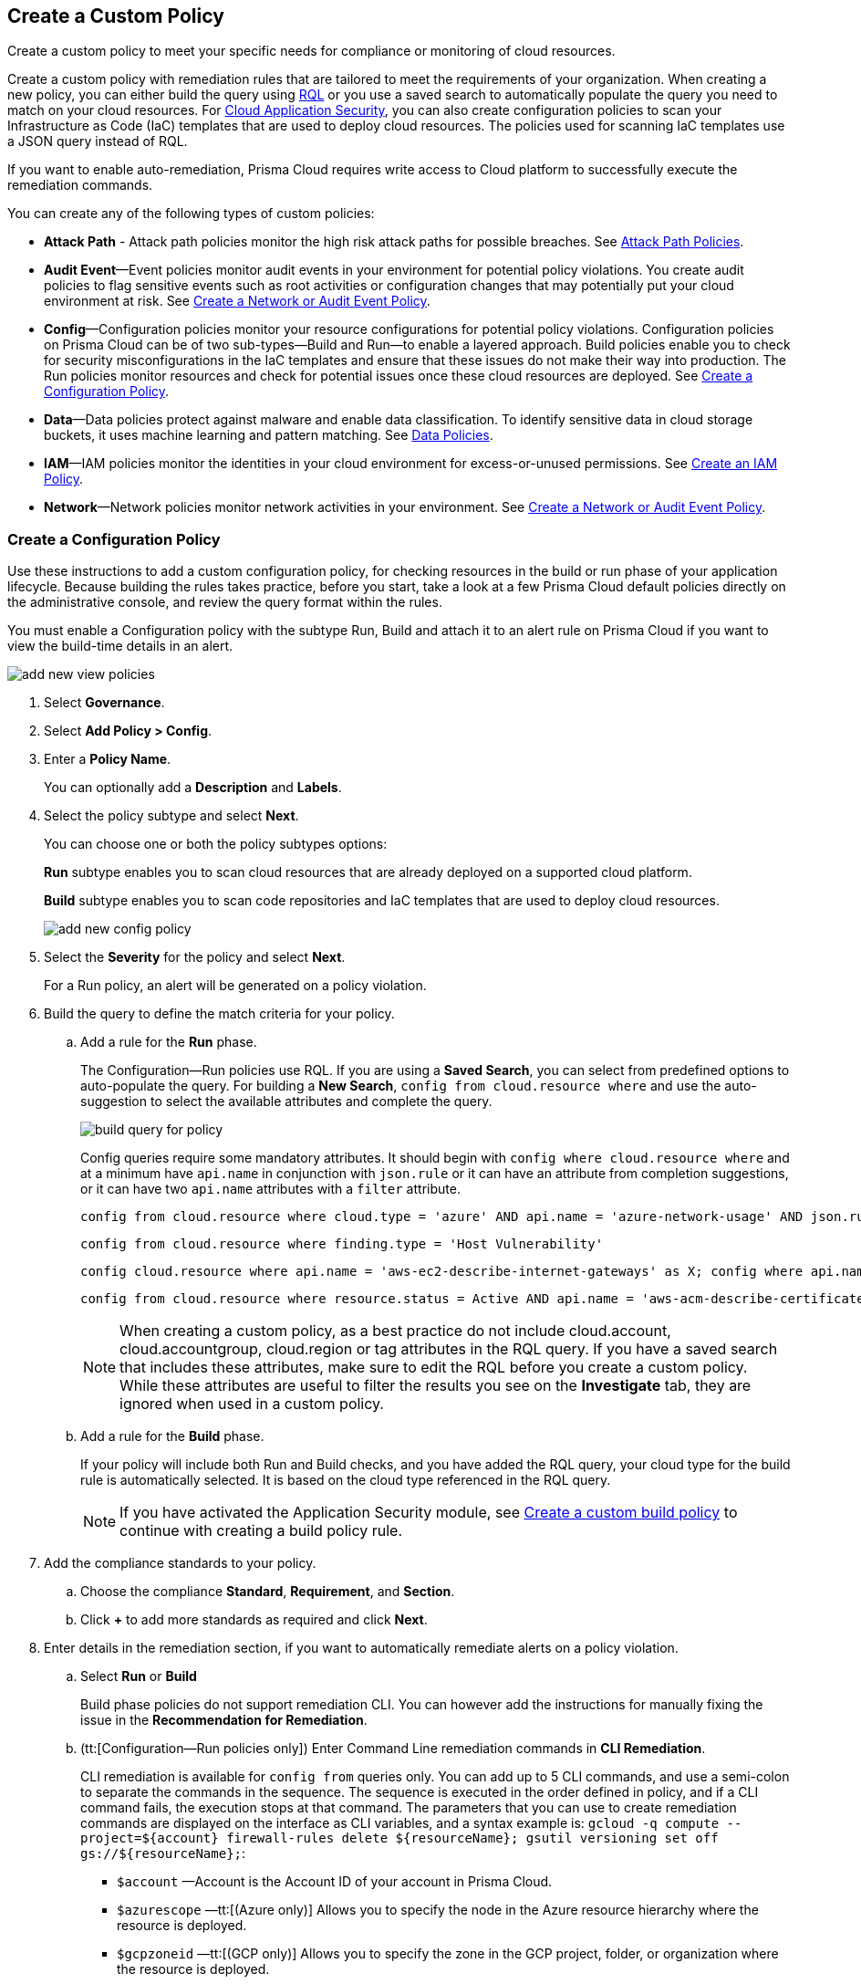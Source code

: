 [#idb236291f-7137-46c9-8452-4d94b3ae5ba8]
== Create a Custom Policy

Create a custom policy to meet your specific needs for compliance or monitoring of cloud resources.

Create a custom policy with remediation rules that are tailored to meet the requirements of your organization. When creating a new policy, you can either build the query using xref:../search-and-investigate/search-and-investigate.adoc[RQL] or you use a saved search to automatically populate the query you need to match on your cloud resources. For xref:../application-security/get-started/get-started.adoc[Cloud Application Security], you can also create configuration policies to scan your Infrastructure as Code (IaC) templates that are used to deploy cloud resources. The policies used for scanning IaC templates use a JSON query instead of RQL.

If you want to enable auto-remediation, Prisma Cloud requires write access to Cloud platform to successfully execute the remediation commands.

You can create any of the following types of custom policies:

* *Attack Path* - Attack path policies monitor the high risk attack paths for possible breaches. See xref:attack-path-policies.adoc[Attack Path Policies].

* *Audit Event*—Event policies monitor audit events in your environment for potential policy violations. You create audit policies to flag sensitive events such as root activities or configuration changes that may potentially put your cloud environment at risk. See xref:#create-an-audit-event-policy[Create a Network or Audit Event Policy].

* *Config*—Configuration policies monitor your resource configurations for potential policy violations. Configuration policies on Prisma Cloud can be of two sub-types—Build and Run—to enable a layered approach. Build policies enable you to check for security misconfigurations in the IaC templates and ensure that these issues do not make their way into production. The Run policies monitor resources and check for potential issues once these cloud resources are deployed. See xref:#create-a-config-policy[Create a Configuration Policy].

* *Data*—Data policies protect against malware and enable data classification. To identify sensitive data in cloud storage buckets, it uses machine learning and pattern matching. See xref:../administration/configure-data-security/monitor-data-security-scan/data-policies.adoc[Data Policies].

* *IAM*—IAM policies monitor the identities in your cloud environment for excess-or-unused permissions. See xref:create-an-iam-policy.adoc[Create an IAM Policy].

* *Network*—Network policies monitor network activities in your environment. See xref:#create-an-audit-event-policy[Create a Network or Audit Event Policy].

[.task]
[#create-a-config-policy]
=== Create a Configuration Policy

Use these instructions to add a custom configuration policy, for checking resources in the build or run phase of your application lifecycle. Because building the rules takes practice, before you start, take a look at a few Prisma Cloud default policies directly on the administrative console, and review the query format within the rules.

You must enable a Configuration policy with the subtype Run, Build and attach it to an alert rule on Prisma Cloud if you want to view the build-time details in an alert.

image::governance/add-new-view-policies.png[]

[.procedure]
. Select *Governance*.

. Select *Add Policy > Config*. 

. Enter a *Policy Name*.
+
You can optionally add a *Description* and *Labels*.

. Select the policy subtype and select *Next*.
+
You can choose one or both the policy subtypes options:
+
*Run* subtype enables you to scan cloud resources that are already deployed on a supported cloud platform.
+
*Build* subtype enables you to scan code repositories and IaC templates that are used to deploy cloud resources.
+
image::governance/add-new-config-policy.png[]

. Select the *Severity* for the policy and select *Next*.
+
For a Run policy, an alert will be generated on a policy violation.

. Build the query to define the match criteria for your policy.
+
.. [[id288ced4a-725b-4572-ae13-0f64775676ea]]Add a rule for the *Run* phase.
+
The Configuration—Run policies use RQL. If you are using a *Saved Search*, you can select from predefined options to auto-populate the query. For building a *New Search*, `config from cloud.resource where` and use the auto-suggestion to select the available attributes and complete the query.
+
image::governance/build-query-for-policy.png[]
+
Config queries require some mandatory attributes. It should begin with `config where cloud.resource where` and at a minimum have `api.name` in conjunction with `json.rule` or it can have an attribute from completion suggestions, or it can have two `api.name` attributes with a `filter` attribute.
+
----
config from cloud.resource where cloud.type = 'azure' AND api.name = 'azure-network-usage' AND json.rule = StaticPublicIPAddresses.currentValue greater than 1
----
+
----
config from cloud.resource where finding.type = 'Host Vulnerability'
----
+
----
config cloud.resource where api.name = 'aws-ec2-describe-internet-gateways' as X; config where api.name = 'aws-ec2-describe-vpcs' as Y; filter '$.X.attachments[*].vpcId == $.Y.vpcId and $.Y.tags[*].key contains IsConnected and $.Y.tags[*].value contains true'; show Y;
----
+
----
config from cloud.resource where resource.status = Active AND api.name = 'aws-acm-describe-certificate' AND json.rule = 'domainValidationOptions[*].domainName contains *'
----
+
[NOTE]
====
When creating a custom policy, as a best practice do not include cloud.account, cloud.accountgroup, cloud.region or tag attributes in the RQL query. If you have a saved search that includes these attributes, make sure to edit the RQL before you create a custom policy. While these attributes are useful to filter the results you see on the *Investigate* tab, they are ignored when used in a custom policy.
====

.. [[idbdc1e8bb-8c17-4b05-b428-0bb4fd6f5a2a]]Add a rule for the *Build* phase.
+
If your policy will include both Run and Build checks, and you have added the RQL query, your cloud type for the build rule is automatically selected. It is based on the cloud type referenced in the RQL query.
+
[NOTE]
====
If you have activated the Application Security module, see xref:custom-build-policies/custom-build-policies.adoc[Create a custom build policy] to continue with creating a build policy rule.
====

. [[id50be0f15-ebdd-45e6-b9fc-ec84885da9bb]]Add the compliance standards to your policy.

.. Choose the compliance *Standard*, *Requirement*, and *Section*.

.. Click *+* to add more standards as required and click *Next*.

. [[id7a3a1f02-2f66-433a-94e1-aedf50203a64]]Enter details in the remediation section, if you want to automatically remediate alerts on a policy violation.

.. Select *Run* or *Build*
+
Build phase policies do not support remediation CLI. You can however add the instructions for manually fixing the issue in the *Recommendation for Remediation*.

.. (tt:[Configuration—Run policies only]) Enter Command Line remediation commands in *CLI Remediation*.
+
CLI remediation is available for `config from` queries only. You can add up to 5 CLI commands, and use a semi-colon to separate the commands in the sequence. The sequence is executed in the order defined in policy, and if a CLI command fails, the execution stops at that command. The parameters that you can use to create remediation commands are displayed on the interface as CLI variables, and a syntax example is: `gcloud -q compute --project=${account} firewall-rules delete ${resourceName}; gsutil versioning set off gs://${resourceName};`:
+
*  `$account` —Account is the Account ID of your account in Prisma Cloud.
*  `$azurescope` —tt:[(Azure only)] Allows you to specify the node in the Azure resource hierarchy where the resource is deployed.
*  `$gcpzoneid` —tt:[(GCP only)] Allows you to specify the zone in the GCP project, folder, or organization where the resource is deployed.
*  `$region` —Region is the name of the cloud region to which the resource belongs.
*  `resourcegroup` — tt:[(Azure only)] Allows you to specify the name of the Azure Resource Group that triggered the alert.
*  `$resourceid` —Resource ID is the identification of the resource that triggered the alert.
*  `$resourcename` —Resource name is the name of the resource that triggered the alert.
+
++++
<draft-comment>these are not supported in custom policy***  `$cidr` —tt:[(AWS only)] Allows you to specify the IP address in a CIDR format of the AWS security group that triggered the alert.

*  `$fromport` —tt:[(AWS only)] Allows you to specify the starting port number for a range of ports assigned in an AWS security group rule.
*  `$ipv4/6` —tt:[(AWS only)] Allows you to specify the IP version for the CIDR assigned in an AWS security group.
*  `$protocol` —tt:[(AWS only)] Allows you to specify the IP protocol referenced in an AWS security group rule.
*  `$rulename` —tt:[(Azure only)] Allows you to specify the name of the Azure security group rule that triggered the alert.
*  `$toport` —tt:[(AWS only)] Allows you to specify the end port number for a range of ports assigned in an AWS security group rule.
</draft-comment>
++++

.. Click *Validate syntax* to validate the syntax of your code.
+
If you would like to see an example of the CLI syntax in the default remediable policies on Prisma Cloud, xref:manage-prisma-cloud-policies.adoc[Manage Prisma Cloud Policies] any existing policy and edit it.
+
[NOTE]
====
The default policies include additional variables that are restricted for use in default policies only, and are not supported in custom policies. Syntax validation displays an error if you use the restricted variables.
====

.. Select *Submit*.
+
All your System Admin, Account and Cloud Provisioning Admin and Account Group Admin are notified when there is a change to the CLI commands.
+
Serverless auto-remediation is an option (for AWS only for now). For more complex or customizable remediation solutions, check out serverless-autoremediation: https://github.com/PaloAltoNetworks/Prisma-Enhanced-Remediation


[.task]
[#create-an-audit-event-policy]
=== Create a Network or Audit Event Policy

Use the following instructions to add a custom Network or Audit Event policy on Prisma Cloud.

For Network policies, the RQL query used in a saved search is different for detecting risk of xref:create-a-network-policy.adoc[network exposure] versus network protection.

[.procedure]
. Select *Governance*.

. Select *Add Policy > Network*. 

+
//Delete > image::governance/add-new-policy-0.png[]

. Enter a *Policy Name* and *Severity*.

. Add an optional *Description* and *Labels* before you click *Next*.
+
image::governance/add-new-policy.png[]

. Build the query to define the match criteria for your policy by using a *New Search* or a *Saved Search* and click *Next*.
+
If you are using a *Saved Search*, you can select from the list of predefined options to auto-populate the query. The *Select Saved Search* drop-down displays the RQL for saved searches that match the policy type you selected in Step 2 above.
+
For a building a *New Search*, the RQL query must begin with `event from` for an Audit Event policy; for Network policy `config from network where` , or `network from` , or `network from vpc.flow_record where` . You can then use the auto-suggestion to select the available attributes and complete the query.
+
image::governance/add-new-policy-2.png[]

. (tt:[Optional]) Select the compliance standards for your policy.
+
Compliance standards can be only associated with custom policies for Audit Events, and for Network policies that do not use the RQL `config from network where` .

.. Choose the compliance *Standard*, *Requirement*, and *Section*.

.. Click *+* to add more standards as required and click *Next*.

. (tt:[Optional]) Provide a *Recommendation for Remediation*.
+
CLI commands to enable automatic remediation are not supported on Audit Event or Network policy.

. *Save* the policy.
